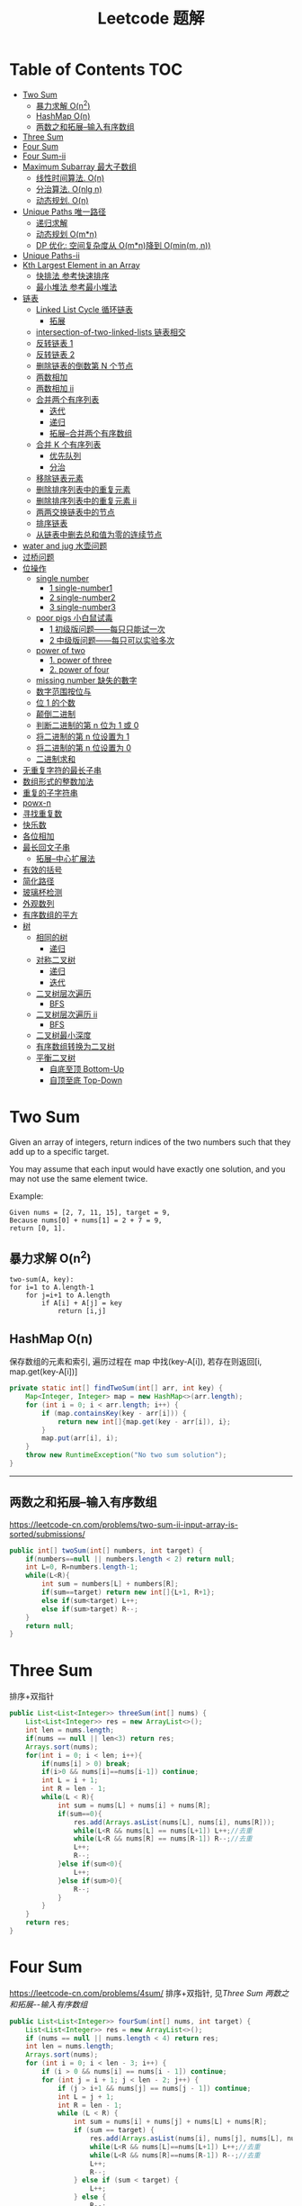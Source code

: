 # -*-mode:org;coding:utf-8-*-
# Created:  zhuji 02/11/2020
# Modified: zhuji 02/11/2020 17:45

#+OPTIONS: toc:nil num:t
#+BIND: org-html-link-home "https://zhujing0227.github.io/images/"
#+TITLE: Leetcode 题解

#+begin_export md
---
layout: post
title: Leetcode 题解
categories: Algorithm
tags: [algorithm, Leetcode]
comments: true
---
#+end_export

* Table of Contents                                                     :TOC:
- [[#two-sum][Two Sum]]
  - [[#暴力求解-on2][暴力求解 O(n^2)]]
  -  [[#hashmap-on][HashMap O(n)]]
  - [[#两数之和拓展--输入有序数组][两数之和拓展--输入有序数组]]
- [[#three-sum][Three Sum]]
- [[#four-sum][Four Sum]]
- [[#four-sum-ii][Four Sum-ii]]
- [[#maximum-subarray-最大子数组][Maximum Subarray 最大子数组]]
  - [[#线性时间算法-on][线性时间算法. O(n)]]
  - [[#分治算法-onlg-n][分治算法. O(nlg n)]]
  - [[#动态规划-on][动态规划. O(n)]]
- [[#unique-paths-唯一路径][Unique Paths 唯一路径]]
  - [[#递归求解][递归求解]]
  - [[#动态规划-omn][动态规划 O(m*n)]]
  - [[#dp-优化-空间复杂度从-omn降到-ominm-n][DP 优化: 空间复杂度从 O(m*n)降到 O(min(m, n))]]
- [[#unique-paths-ii][Unique Paths-ii]]
- [[#kth-largest-element-in-an-array][Kth Largest Element in an Array]]
  - [[#快排法---参考快速排序][快排法   参考快速排序]]
  - [[#最小堆法--参考最小堆法][最小堆法  参考最小堆法]]
- [[#链表][链表]]
  - [[#linked-list-cycle-循环链表][Linked List Cycle 循环链表]]
    - [[#拓展][拓展]]
  - [[#intersection-of-two-linked-lists-链表相交][intersection-of-two-linked-lists 链表相交]]
  - [[#反转链表-1][反转链表 1]]
  - [[#反转链表-2][反转链表 2]]
  - [[#删除链表的倒数第-n-个节点][删除链表的倒数第 N 个节点]]
  - [[#两数相加][两数相加]]
  - [[#两数相加-ii][两数相加 ii]]
  - [[#合并两个有序列表][合并两个有序列表]]
    - [[#迭代][迭代]]
    - [[#递归][递归]]
    - [[#拓展--合并两个有序数组][拓展--合并两个有序数组]]
  - [[#合并-k-个有序列表][合并 K 个有序列表]]
    - [[#优先队列][优先队列]]
    - [[#分治][分治]]
  - [[#移除链表元素][移除链表元素]]
  - [[#删除排序列表中的重复元素][删除排序列表中的重复元素]]
  - [[#删除排序列表中的重复元素-ii][删除排序列表中的重复元素 ii]]
  - [[#两两交换链表中的节点][两两交换链表中的节点]]
  - [[#排序链表][排序链表]]
  - [[#从链表中删去总和值为零的连续节点][从链表中删去总和值为零的连续节点]]
- [[#water-and-jug--水壶问题][water and jug  水壶问题]]
- [[#过桥问题][过桥问题]]
- [[#位操作][位操作]]
  - [[#single-number][single number]]
    - [[#1-single-number1][1 single-number1]]
    - [[#2-single-number2][2 single-number2]]
    - [[#3-single-number3][3 single-number3]]
  - [[#poor-pigs-小白鼠试毒][poor pigs 小白鼠试毒]]
    - [[#1-初级版问题每只只能试一次][1 初级版问题——每只只能试一次]]
    - [[#2-中级版问题每只可以实验多次][2 中级版问题——每只可以实验多次]]
  - [[#power-of-two][power of two]]
    - [[#1-power-of-three][1. power of three]]
    - [[#2-power-of-four][2. power of four]]
  - [[#missing-number-缺失的數字][missing number 缺失的數字]]
  - [[#数字范围按位与][数字范围按位与]]
  - [[#位-1-的个数][位 1 的个数]]
  - [[#颠倒二进制][颠倒二进制]]
  - [[#判断二进制的第-n-位为-1-或-0][判断二进制的第 n 位为 1 或 0]]
  - [[#将二进制的第-n-位设置为-1][将二进制的第 n 位设置为 1]]
  - [[#将二进制的第-n-位设置为-0][将二进制的第 n 位设置为 0]]
  - [[#二进制求和][二进制求和]]
- [[#无重复字符的最长子串][无重复字符的最长子串]]
- [[#数组形式的整数加法][数组形式的整数加法]]
- [[#重复的子字符串][重复的子字符串]]
- [[#powx-n][powx-n]]
- [[#寻找重复数][寻找重复数]]
- [[#快乐数][快乐数]]
- [[#各位相加][各位相加]]
- [[#最长回文子串][最长回文子串]]
  - [[#拓展--中心扩展法][拓展--中心扩展法]]
- [[#有效的括号][有效的括号]]
- [[#简化路径][简化路径]]
- [[#玻璃杯检测][玻璃杯检测]]
- [[#外观数列][外观数列]]
- [[#有序数组的平方][有序数组的平方]]
- [[#树][树]]
  - [[#相同的树][相同的树]]
    - [[#递归-1][递归]]
  - [[#对称二叉树][对称二叉树]]
    - [[#递归-2][递归]]
    - [[#迭代-1][迭代]]
  - [[#二叉树层次遍历][二叉树层次遍历]]
    - [[#bfs][BFS]]
  - [[#二叉树层次遍历-ii][二叉树层次遍历 ii]]
    - [[#bfs-1][BFS]]
  - [[#二叉树最小深度][二叉树最小深度]]
  - [[#有序数组转换为二叉树][有序数组转换为二叉树]]
  - [[#平衡二叉树][平衡二叉树]]
    - [[#自底至顶-bottom-up][自底至顶 Bottom-Up]]
    - [[#自顶至底-top-down][自顶至底 Top-Down]]

* Two Sum

Given an array of integers, return indices of the two numbers such that they add up to a specific target.

You may assume that each input would have exactly one solution, and you may not use the same element twice.

Example:
#+begin_example
Given nums = [2, 7, 11, 15], target = 9,
Because nums[0] + nums[1] = 2 + 7 = 9,
return [0, 1].
#+end_example

** 暴力求解 O(n^2)
#+begin_example
two-sum(A, key):
for i=1 to A.length-1
    for j=i+1 to A.length
        if A[i] + A[j] = key
            return [i,j]
#+end_example

**  HashMap O(n)
   保存数组的元素和索引, 遍历过程在 map 中找(key-A[i]), 若存在则返回[i, map.get(key-A[i])]
#+begin_src java
  private static int[] findTwoSum(int[] arr, int key) {
      Map<Integer, Integer> map = new HashMap<>(arr.length);
      for (int i = 0; i < arr.length; i++) {
          if (map.containsKey(key - arr[i])) {
              return new int[]{map.get(key - arr[i]), i};
          }
          map.put(arr[i], i);
      }
      throw new RuntimeException("No two sum solution");
  }
#+end_src
   ------------

** 两数之和拓展--输入有序数组
https://leetcode-cn.com/problems/two-sum-ii-input-array-is-sorted/submissions/
#+BEGIN_SRC java
  public int[] twoSum(int[] numbers, int target) {
      if(numbers==null || numbers.length < 2) return null;
      int L=0, R=numbers.length-1;
      while(L<R){
          int sum = numbers[L] + numbers[R];
          if(sum==target) return new int[]{L+1, R+1};
          else if(sum<target) L++;
          else if(sum>target) R--;
      }
      return null;
  }
#+END_SRC
* Three Sum 
排序+双指针
#+BEGIN_SRC java
  public List<List<Integer>> threeSum(int[] nums) {
      List<List<Integer>> res = new ArrayList<>();
      int len = nums.length;
      if(nums == null || len<3) return res;
      Arrays.sort(nums);
      for(int i = 0; i < len; i++){
          if(nums[i] > 0) break;
          if(i>0 && nums[i]==nums[i-1]) continue;
          int L = i + 1;
          int R = len - 1;
          while(L < R){
              int sum = nums[L] + nums[i] + nums[R];
              if(sum==0){
                  res.add(Arrays.asList(nums[L], nums[i], nums[R]));
                  while(L<R && nums[L] == nums[L+1]) L++;//去重
                  while(L<R && nums[R] == nums[R-1]) R--;//去重
                  L++;
                  R--;
              }else if(sum<0){
                  L++;
              }else if(sum>0){
                  R--;
              }
          }
      }
      return res;
  }
#+END_SRC

* Four Sum
https://leetcode-cn.com/problems/4sum/
排序+双指针, 见[[Three Sum]] [[两数之和拓展--输入有序数组]]
#+BEGIN_SRC java
  public List<List<Integer>> fourSum(int[] nums, int target) {
      List<List<Integer>> res = new ArrayList<>();
      if (nums == null || nums.length < 4) return res;
      int len = nums.length;
      Arrays.sort(nums);
      for (int i = 0; i < len - 3; i++) {
          if (i > 0 && nums[i] == nums[i - 1]) continue;
          for (int j = i + 1; j < len - 2; j++) {
              if (j > i+1 && nums[j] == nums[j - 1]) continue;
              int L = j + 1;
              int R = len - 1;
              while (L < R) {
                  int sum = nums[i] + nums[j] + nums[L] + nums[R];
                  if (sum == target) {
                      res.add(Arrays.asList(nums[i], nums[j], nums[L], nums[R]));
                      while(L<R && nums[L]==nums[L+1]) L++;//去重
                      while(L<R && nums[R]==nums[R-1]) R--;//去重
                      L++;
                      R--;
                  } else if (sum < target) {
                      L++;
                  } else {
                      R--;
                  }
              }
          }
      }
      return res;
  }
#+END_SRC

* Four Sum-ii
https://leetcode-cn.com/problems/4sum-ii/
https://leetcode-cn.com/problems/4sum-ii/solution/chao-ji-rong-yi-li-jie-de-fang-fa-si-shu-xiang-jia/
#+BEGIN_SRC java
  public int fourSumCount(int[] A, int[] B, int[] C, int[] D) {
      int res = 0;
      Map<Integer, Integer> map = new HashMap<>();
      for(int i=0; i<A.length; i++){
          for(int j=0; j<B.length; j++){
              int sumAB = A[i] + B[j];
              //记录出现sumAB的次数
              if(map.containsKey(sumAB)) map.put(sumAB, map.get(sumAB)+1);
              else map.put(sumAB, 1);
          }
      }
      for(int k=0; k<C.length; k++){
          for(int l=0; l<D.length; l++){
              int sumCD = -(C[k] + D[l]);
              if(map.containsKey(sumCD)) res += map.get(sumCD);
          }
      }
      return res;
  }
#+END_SRC

* Maximum Subarray 最大子数组

Find the contiguous subarray within an array (containing at least one number) which has the largest sum.

For example, given the array [-2, 1, -3, 4, -1, 2, 1, -5, 4], 

the contiguous subarray [4, -1, 2, 1] has the largest sum = 6.

** 线性时间算法. O(n)
   curSum 记录每次迭代 A[0..i]的最大子数组
   #+begin_src java
     private static int maxSubArray(int[] arr) {
         if (arr.length == 1) return arr[0];

         int max = arr[0], curSum = arr[0];
         for (int i = 1; i < arr.length; i++) {
             curSum = Math.max(curSum + arr[i], arr[i]);
             max = Math.max(max, curSum);
         }
         return max;
     }
   #+end_src

** 分治算法. O(nlg n)
   最大子数组必定在左半部分/有半部分或跨越中间的, 分别计算三部分的最大子数组, 三者最大值即为最终的最大子数组.
   #+begin_src java
     private static int maxSubArrayDivide(int[] arr, int left, int right) {
         if (left >= right) {
             return arr[left];
         }

         int mid = left + ((right - left) >> 1);
         //左半部分最大子数组
         int leftSum = maxSubArrayDivide(arr, left, mid);
         //右半部分最大子数组
         int rightSum = maxSubArrayDivide(arr, mid + 1, right);
         //跨越中点的最大子数组
         int crossSum = crossMiddle(arr, left, mid, right);

         return Math.max(leftSum, Math.max(rightSum, crossSum));
     }

     private static int crossMiddle(int[] arr, int left, int mid, int right) {
         int sum = 0, leftMax = Integer.MIN_VALUE, rightMax = Integer.MIN_VALUE;
         //从 mid 出发, 左边最大子数组
         for (int i = mid; i >= left; i--) {
             sum += arr[i];
             if (sum > leftMax) {
                 leftMax = sum;
             }
         }

         sum = 0;
         //从 mid+1 出发右边最大子数组
         for (int i = mid + 1; i <= right; i++) {
             sum += arr[i];
             if (sum > rightMax) {
                 rightMax = sum;
             }
         }
         return leftMax + rightMax;
     }
   #+end_src

** 动态规划. O(n)
   与线性时间一样, 只是保存了每一步的最大子数组
   #+begin_src java
     public static int maxSubArrayDP(int[] arr) {
         //dp[i] means the maximum subarray ending with A[i];
         int[] dp = new int[arr.length];
         dp[0] = arr[0];
         int max = dp[0];

         for(int i = 1; i < arr.length; i++){
             dp[i] = Math.max(arr[i], dp[i-1] + arr[i]);
             max = Math.max(max, dp[i]);
         }
         return max;
     }
   #+end_src

------------
* Unique Paths 唯一路径

A robot is located at the top-left corner of a m x n grid (marked 'Start' in the diagram below).

The robot can only move either down or right at any point in time. The robot is trying to reach the bottom-right corner of the grid (marked 'Finish' in the diagram below).

How many possible unique paths are there?

** 递归求解
   当前位置的结果 = 从当前位置向下走一步的结果 + 与从当前位置向右走一步的结果
   #+begin_src java
     private static int uniquePathsRecursive(int m, int n) {
         if (m == 0 || n == 0) {
             return 0;
         }
         if (m == 1 || n == 1) {
             return 1;
         }
         return uniquePathsRecursive(m, n - 1) + uniquePathsRecursive(m - 1, n);
     }
   #+end_src

** 动态规划 O(m*n)
   递归存在大量重复的计算, 动态规划中使用数组保存了之前的计算结果.
   #+begin_src java
     private static int uniquePaths(int m, int n) {
         int[][] tab = new int[m][n];

         for (int i = 0; i < m; i++) {
             for (int j = 0; j < n; j++) {
                 if (i == 0 || j == 0) {
                     tab[i][j] = 1;
                 } else {
                     tab[i][j] = tab[i - 1][j] + tab[i][j - 1];
                 }
             }
         }
         return tab[m - 1][n - 1];
     }
   #+end_src

** DP 优化: 空间复杂度从 O(m*n)降到 O(min(m, n))
   #+begin_src java
     private static int uniquePaths(int m, int n){
         //assume m >= n
         if(m < n){
             int t = m;
             m = n;
             n = t;
         }
         int[] tab = new int[n];
         tab[0] = 1;

         for(int i = 0; i < m; i++){
             for(int j = 1; j < n; j++){
                 tab[j] += tab[j - 1];
             }
         }
         return tab[n - 1];
     }
   #+end_src

------------
* Unique Paths-ii
https://leetcode-cn.com/problems/unique-paths-ii/
#+BEGIN_SRC java
  public int uniquePathsWithObstacles(int[][] obstacleGrid) {
      if (obstacleGrid == null || obstacleGrid[0].length == 0) return 0;
      int rol = obstacleGrid.length;
      int col = obstacleGrid[0].length;
      for (int i = 0; i < rol; i++) {
          for (int j = 0; j < col; j++) {
              // 判断是否有障碍物，若有，当前点对结果贡献为0，直接置0即可
              if (obstacleGrid[i][j] == 1) {
                  obstacleGrid[i][j] = 0;
                  continue;
              }
              if (i == 0 && j == 0) {
                  obstacleGrid[i][j] = 1;
              } else if (i == 0) {
                  obstacleGrid[i][j] = obstacleGrid[i][j - 1];// 第一行格点值等于左边格点值
              } else if (j == 0) {
                  obstacleGrid[i][j] = obstacleGrid[i - 1][j];// 第一列格点值等于上边格点值
              } else {
                  obstacleGrid[i][j] = obstacleGrid[i - 1][j] + obstacleGrid[i][j - 1];
              }
          }
      }
      return obstacleGrid[rol - 1][col - 1];
  }
#+END_SRC 

* Kth Largest Element in an Array

Find the kth largest element in an unsorted array. Note that it is the kth largest element in the sorted order, not the kth distinct element.

For example, 

Given [3, 2, 1, 5, 6, 4] and k = 2, return 5.

** 快排法   参考[[./排序之快排][快速排序]]
   #+begin_src java
     public int findKthLargest(int[] arr, int p, int r, int k) {
         int q = partition(arr, p, r);
         int len = q - p + 1;
         if (len == k) {
             return arr[q];
         } else if (len < k) {
             return findKthLargest(arr, q + 1, r, k - len);
         } else {
             return findKthLargest(arr, p, q - 1, k);
         }
     }

     public static int partition(int[] arr, int p, int r) {
         int x = arr[r], i = p - 1;
         for (int j = p; j < r; j++) {
             if (arr[j] >= x) {
                 //swap arr[++i] and arr[j]
                 swap(arr, ++i, j);
             }
         }
         //swap arr[i+1] and arr[r]
         swap(arr, ++i, r);
         return i;
     }
     public static void swap(int[] arr, int i, int j) {
         int tmp = arr[i];
         arr[i] = arr[j];
         arr[j] = tmp;
     }
#+end_src

** 最小堆法  参考[[./排序之堆排序][最小堆法]]
   用原数组 A[0, k-1]构建 k 个元素的最小堆, 遍历 A[k, A.length-1], if(A[0] < A[i]), then swap A[0] with A[i], 维护最小堆的性质, 遍历结束后 A[0]即为 Kth Largest Element in an Array.
   #+begin_src java
     public static int findKthMaxWithMinHeap(int[] arr, int k) {
         MinHeapSort minHeapSort = new MinHeapSort(arr, k);  //用数组前 k 个数构建一个最小堆
         for (int i = k; i < arr.length; i++) {
             if (arr[0] < arr[i]) {
                 swap(arr, 0, i);
                 minHeapSort.minHeapify(0);
             }
         }
         return arr[0];
         //return Arrays.stream(arr).limit(k).toArray(); //返回前 k 个最大的数
     }
   #+end_src

   与之类似求 Kth Smallest Element in an Array 可以用[[./排序之堆排序][最大堆]]求解

------------
* 链表
** Linked List Cycle 循环链表

 Given a linked list, determine if it has a cycle in it.

 利用快慢两个指针, 如果链表存在环, 那么必然存在某个点快慢两个指针重合.
 #+begin_src java
   public boolean hasCycle(ListNode head) {
       if (head == null || head.next == null) {
           return false;
       }

       ListNode slow = head, fast = head;
       while(fast != null && fast.next != null){
           slow = slow.next;
           fast = fast.next.next;
           if(slow == fast)    return true;
       }
       return false;
   }
   class ListNode {
       int val;
       ListNode next;
       ListNode(int x) {
           val = x;
           next = null;
       }
   }
 #+end_src

*** 拓展

 Given a linked list, return the node where the cycle begins. If there is no cycle, return null.

 在判断了存在环的情况下, 设 head 节点到环起点距离为 A, 起点到 slow 节点距离为 B, 环长为 C.

 slow 指针移动距离为 A+B, fast 指针移动距离为 A+B+C, 2(A+B) = A+B+C => C = A+B, slow 指针继续移动到起点的距离为 C-B = A, 即 head 与 slow 同步移动, 当 head==slow 时, 即为环的起点.
 #+begin_example
 2(F + a) = F + N(a + b) + a
 2F + 2a = F + 2a + b + (N - 1)(a + b)
 F = b + (N - 1)(a + b)
 #+end_example
 #+begin_src java
 public ListNode detectCycle(ListNode head) {
     if (head == null || head.next == null) {
         return null;
     }
     ListNode slow = head, fast = head;
     while (fast != null && fast.next != null){
         slow = slow.next;
         fast = fast.next.next;
         if (slow == fast){
             ListNode s = head;
             while (s != slow){
                 s = s.next;
                 slow = slow.next;
             }
             return s;
         }
     }
     return null;
 }
 #+end_src

 ------------
** intersection-of-two-linked-lists 链表相交
   https://leetcode-cn.com/problems/intersection-of-two-linked-lists/solution/intersection-of-two-linked-lists-shuang-zhi-zhen-l/
   #+begin_src scala
     /**
       ,* Definition for singly-linked list.
       ,* public class ListNode {
       ,*     int val;
       ,*     ListNode next;
       ,*     ListNode(int x) {
       ,*         val = x;
       ,*         next = null;
       ,*     }
       ,* }
       ,*/
     public class Solution {
       public ListNode getIntersectionNode(ListNode headA, ListNode headB) {
         /**
           定义两个指针, 第一轮让两个到达末尾的节点指向另一个链表的头部, 最后如果相遇则为交点(在第一轮移动中恰好抹除了长度差)
           两个指针等于移动了相同的距离, 有交点就返回, 无交点就是各走了两条指针的长度
           ,**/
         if(headA == null || headB == null) return null;
         ListNode p1 = headA, p2 = headB;
         // 在这里第一轮体现在 pA 和 pB 第一次到达尾部会移向另一链表的表头, 而第二轮体现在如果 pA 或 pB 相交就返回交点, 不相交最后就是 null==null
         while (p1 != p2) {
           p1 = p1 == null ? headB : p1.next;
           p2 = p2 == null ? headA : p2.next;
         }
         return p1;
       }
     }
   #+end_src

** 反转链表 1
   https://leetcode-cn.com/problems/reverse-linked-list/
   #+BEGIN_SRC java
     class LinkedCycle {

         public static ListNode reverse(ListNode head) {
             if (head == null || head.next == null) {
                 return head;
             }
             ListNode pre = head, cur = head.next, next;

             while (cur != null) {
                 next = cur.next;
                 cur.next = pre;

                 pre = cur;
                 cur = next;
             }

             head.next = null;
             return pre;
         }

         private static ListNode reverseRecursive(ListNode head){
             if (head == null || head.next == null) {
                 return head;
             }
             ListNode next = head.next;
             head.next = null;
             ListNode r = reverseRecursive(next);
             next.next = head;
             return r;
         }

         @ToString
         @AllArgsConstructor(staticName = "of")
         static class ListNode {
             int val;
             ListNode next;

             ListNode(int x) {
                 val = x;
                 next = null;
             }
         }
     }

   #+END_SRC
** 反转链表 2
   https://leetcode-cn.com/problems/reverse-linked-list-ii/
   - 定位到要反转部分的头节点 2，head = 2；前驱结点 1，pre = 1；
   - 当前节点的下一个节点 3 调整为前驱节点的下一个节点 1->3->2->4->5,
   - 当前结点仍为 2， 前驱结点依然是 1，重复上一步操作。。。
   - 1->4->3->2->5.
     #+BEGIN_SRC java
       public ListNode reverseBetween(ListNode head, int m, int n) {
           if(head==null || head.next == null){
               return head;
           }
           ListNode tmp = new ListNode(0);
           tmp.next = head;
           ListNode pre = tmp;
           for(int i = 1; i<= m-1; i++){
               pre = pre.next;//定位到要反转部分头节点的前驱节点
           }

           head = pre.next;//要反转部分的头节点
           for(int i = m; i<n; i++){
               ListNode ne = head.next;
               //三次指针交换
               head.next = ne.next;
               ne.next = pre.next;
               pre.next = ne;
           }

           return tmp.next;
       }
     #+END_SRC
** 删除链表的倒数第 N 个节点
   https://leetcode-cn.com/problems/remove-nth-node-from-end-of-list/
   https://leetcode-cn.com/problems/remove-nth-node-from-end-of-list/solution/dong-hua-tu-jie-leetcode-di-19-hao-wen-ti-shan-chu/
   #+BEGIN_SRC java
     public ListNode removeNthFromEnd(ListNode head, int n) {
         ListNode dummy = new ListNode(0);
         dummy.next = head;
         ListNode p = dummy, q = dummy;
         int i = 0;
         while(p.next!=null){
             p = p.next;
             if(i++>=n){
                 q = q.next;
             }
         }
         //移除下一节点
         q.next = q.next.next;
         return dummy.next;
     }
   #+END_SRC
** 两数相加
    https://leetcode-cn.com/problems/add-two-numbers/
You are given two non-empty linked lists representing two non-negative integers. The digits are stored in reverse order and each of their nodes contain a single digit. Add the two numbers and return it as a linked list.

You may assume the two numbers do not contain any leading zero, except the number 0 itself.

Example
#+begin_quote
Input: (2 -> 4 -> 3) + (5 -> 6 -> 4)
Output: 7 -> 0 -> 8
Explanation: 342 + 465 = 807.
#+end_quote

两个链表依次从低位开始相加, 新的链表节点只保存与 10 的余数(Sum%10), Sum/10 累加到高位, 一个链表到末尾节点后以 0 占位, 直至两链表都到末尾节点.
   #+begin_src java
     private static ListNode addTwoNumbers(ListNode l1, ListNode l2) {
         ListNode listNode = new ListNode(0), curr = listNode;
         int carry = 0;
         while (l1 != null || l2 != null || carry != 0) {
             int sum = (l1 != null ? l1.val : 0) + (l2 != null ? l2.val : 0) + carry;
             curr.next = new ListNode(sum % 10);
             curr = curr.next;
             carry = sum / 10;

             if (l1 != null) l1 = l1.next;
             if (l2 != null) l2 = l2.next;
         }
         return listNode.next;
     }
   #+end_src
** 两数相加 ii
   三栈辅助
   https://leetcode-cn.com/problems/add-two-numbers-ii/
   #+BEGIN_SRC java
     public ListNode addTwoNumbers(ListNode l1, ListNode l2) {
         if (l1 == null) return l2;
         if (l2 == null) return l1;
         Stack<Integer> s1 = new Stack<>(), s2 = new Stack<>(), s3 = new Stack<>();
         while (l1 != null) {
             s1.push(l1.val);
             l1 = l1.next;
         }
         while (l2 != null) {
             s2.push(l2.val);
             l2 = l2.next;
         }

         int carry = 0;
         while (!s1.isEmpty() && !s2.isEmpty()) {
             int sum = carry + s1.pop() + s2.pop();
             carry = sum / 10;
             s3.push(sum % 10);
         }
         while (!s1.isEmpty()) {
             int sum = carry + s1.pop();
             carry = sum / 10;
             s3.push(sum % 10);
         }
         while (!s2.isEmpty()) {
             int sum = carry + s2.pop();
             carry = sum / 10;
             s3.push(sum % 10);
         }
         if (carry>0) s3.push(carry);

         ListNode dummy = new ListNode(0);
         ListNode head = dummy;
         while (!s3.isEmpty()) {
             head.next = new ListNode(s3.pop());
             head = head.next;
         }
         return dummy.next;
     }
   #+END_SRC

** 合并两个有序列表
   https://leetcode-cn.com/problems/merge-two-sorted-lists
*** 迭代
   #+BEGIN_SRC java
     public ListNode mergeTwoLists(ListNode l1, ListNode l2) {
         ListNode dummy = new ListNode(0);
         ListNode curr = dummy;
         while(l1!=null && l2!=null){
             if(l1.val<l2.val){
                 curr.next = l1;
                 l1 = l1.next;
             }else{
                 curr.next = l2;
                 l2 = l2.next;
             }
             curr = curr.next;
         }
         curr.next = l1==null? l2 : l1;
         return dummy.next;
     }
   #+END_SRC 
*** 递归
    #+BEGIN_SRC java
      public ListNode mergeTwoLists(ListNode l1, ListNode l2) {
          if(l1==null) return l2;
          if(l2==null) return l1;
          if(l1.val<l2.val){
              l1.next = mergeTwoLists(l1.next, l2);
              return l1;
          }else{
              l2.next = mergeTwoLists(l2.next, l1);
              return l2;
          }
      }
    #+END_SRC
*** 拓展--合并两个有序数组
https://leetcode-cn.com/problems/merge-sorted-array/
#+BEGIN_SRC java
  public void merge(int[] nums1, int m, int[] nums2, int n) {
      int index1 = m-1, index2 = n-1, index = m+n-1;
      while(index1>=0 && index2>=0){
          if(nums1[index1]>nums2[index2]){
              nums1[index] = nums1[index1];
              index1--;
              index--;
          }else{
              nums1[index] = nums2[index2];
              index2--;
              index--;
          }
      }
      System.arraycopy(nums2, 0, nums1, 0, index2+1);
  }
#+END_SRC

** 合并 K 个有序列表
   https://leetcode-cn.com/problems/merge-k-sorted-lists/
*** 优先队列
    #+BEGIN_SRC java
      public ListNode mergeKLists(ListNode[] lists) {
          if (lists.length==0){
              return null;
          }
          ListNode dummy = new ListNode(-1);
          ListNode curr = dummy;
          final PriorityQueue<ListNode> queue = new PriorityQueue<>(lists.length, Comparator.comparingInt(l -> l.val));
          for (ListNode node : lists) {
              if (node != null) {
                  queue.add(node);
              }
          }
          while (!queue.isEmpty()){
              final ListNode pool = queue.poll();
              curr.next = new ListNode(pool.val);
              if (pool.next!=null){
                  queue.add(pool.next);
              }
              curr = curr.next;
          }
          return dummy.next;
      }
    #+END_SRC
*** 分治
    #+BEGIN_SRC java
      public ListNode mergeKLists(ListNode[] lists) {
          if (lists.length == 0) return null;
          if (lists.length == 1) return lists[0];
          if (lists.length == 2) return mergeTwoLists(lists[0], lists[1]);

          int mid = lists.length / 2;
          ListNode[] l1 = new ListNode[mid];
          System.arraycopy(lists, 0, l1, 0, mid);
          ListNode[] l2 = new ListNode[lists.length - mid];
          System.arraycopy(lists, mid, l2, 0, lists.length - mid);

          return mergeTwoLists(mergeKLists(l1), mergeKLists(l2));
      }

      public ListNode mergeTwoLists(ListNode l1, ListNode l2) {
          if (l1 == null) return l2;
          if (l2 == null) return l1;
          if (l1.val < l2.val) {
              l1.next = mergeTwoLists(l1.next, l2);
              return l1;
          } else {
              l2.next = mergeTwoLists(l2.next, l1);
              return l2;
          }
      }
    #+END_SRC
** 移除链表元素
   https://leetcode-cn.com/problems/remove-linked-list-elements/
   #+BEGIN_SRC java
     public ListNode removeElements(ListNode head, int val) {
         ListNode dummy = new ListNode(0);
         dummy.next = head;
         ListNode pre = dummy, curr = dummy.next;
         while(curr!=null){
             if(curr.val==val){
                 //移除节点
                 pre.next = curr.next;
             }else{
                 pre = pre.next;
             }
             curr = curr.next;
         }
         return dummy.next;
     }
   #+END_SRC
** 删除排序列表中的重复元素
   https://leetcode-cn.com/problems/remove-duplicates-from-sorted-list/submissions/
   #+BEGIN_SRC java
     public ListNode deleteDuplicates(ListNode head) {
         if(head==null || head.next==null) return head;
         ListNode dummy = new ListNode(0);
         dummy.next = head;
         ListNode pre = head, curr = head.next;
         while(curr != null){
             if(pre.val == curr.val){
                 //移除curr节点
                 pre.next = curr.next;
             }else{
                 pre = pre.next;
             }
             curr = curr.next;
         }
         return dummy.next;
     }
   #+END_SRC
** 删除排序列表中的重复元素 ii
   https://leetcode-cn.com/problems/remove-duplicates-from-sorted-list-ii/
   https://leetcode-cn.com/problems/remove-duplicates-from-sorted-list-ii/solution/zhi-xing-yong-shi-1-ms-zai-suo-you-java-ti-jia-105/
   #+BEGIN_SRC java
     public ListNode deleteDuplicates(ListNode head) {
         if (head == null || head.next == null) return head;
         ListNode dummy = new ListNode(0);
         dummy.next = head;
         ListNode curr = dummy;
         while (curr.next != null) {
             int val = curr.next.val;
             if (curr.next.next != null && curr.next.next.val == val) {
                 ListNode tmp = curr.next.next;
                 while (tmp != null && tmp.val == val) {
                     tmp = tmp.next;//找到要删除的终点
                 }
                 curr.next = tmp;//移除所有重复节点
             } else {
                 curr = curr.next;
             }
         }
         return dummy.next;
     }
   #+END_SRC
** 两两交换链表中的节点
   https://leetcode-cn.com/problems/swap-nodes-in-pairs/
   #+BEGIN_SRC java
     public ListNode swapPairs(ListNode head) {
         if (head==null || head.next==null) return head;
         ListNode dummy = new ListNode(0);
         dummy.next = head;
         ListNode pre = dummy, curr = head, ne;
         while (curr!=null && curr.next!=null){
             //交换相邻两节点
             ne=curr.next;
             pre.next = ne;
             curr.next = ne.next;
             ne.next = curr;
             //下一轮
             pre = curr;
             curr = curr.next;
         }
         return dummy.next;
     }
   #+END_SRC
** 排序链表
   https://leetcode-cn.com/problems/sort-list/
   #+BEGIN_SRC java
     public ListNode sortList(ListNode head) {
         if(head==null || head.next==null) return head;
         ListNode middle = middle(head);
         ListNode right = middle.next;
         middle.next = null;

         return merge(sortList(head), sortList(right));
     }

     public static ListNode middle(ListNode head){
         if(head==null || head.next==null) return head;
         ListNode slow = head, fast = head;
         while(fast.next!=null && fast.next.next!=null){
             slow = slow.next;
             fast = fast.next.next;
         }
         return slow;
     }

     public static ListNode merge(ListNode l1, ListNode l2){
         if(l1==null) return l2;
         if(l2==null) return l1;
         if(l1.val<l2.val){
             l1.next = merge(l1.next, l2);
             return l1;
         }else{
             l2.next = merge(l1, l2.next);
             return l2;
         }
     }
   #+END_SRC
** 从链表中删去总和值为零的连续节点
HashMap 两轮遍历
https://leetcode-cn.com/problems/remove-zero-sum-consecutive-nodes-from-linked-list/solution/java-hashmap-liang-ci-bian-li-ji-ke-by-shane-34/
   #+BEGIN_SRC java
     public ListNode removeZeroSumSublists(ListNode head) {
         ListNode dummy = new ListNode(0);
         dummy.next = head;

         Map<Integer, ListNode> map = new HashMap<>();

         // 首次遍历建立 节点处链表和<->节点 哈希表
         // 若同一和出现多次会覆盖，即记录该sum出现的最后一次节点
         int sum = 0;
         for (ListNode d = dummy; d != null; d = d.next) {
             sum += d.val;
             map.put(sum, d);
         }

         // 第二遍遍历 若当前节点处sum在下一处出现了则表明两结点之间所有节点和为0 直接删除区间所有节点
         sum = 0;
         for (ListNode d = dummy; d != null; d = d.next) {
             sum += d.val;
             d.next = map.get(sum).next;
         }

         return dummy.next;
     }
   #+END_SRC
* water and jug  水壶问题
https://leetcode-cn.com/problems/water-and-jug-problem/
#+begin_src java
  /*
   ,* 这道问题其实可以转换为有一个很大的容器，我们有两个杯子，容量分别为 x 和 y，
   ,* 问我们通过用两个杯子往里倒水，和往出舀水，问能不能使容器中的水刚好为 z 升。
   ,* 那么我们可以用一个公式来表达：
   ,* z = m * x + n * y
   ,* 其中 m，n 为舀水和倒水的次数，正数表示往里舀水，负数表示往外倒水，
   ,* 那么题目中的例子可以写成: 4 = (-2) * 3 + 2 * 5，即 3 升的水罐往外倒了两次水，
   ,* 5 升水罐往里舀了两次水。那么问题就变成了对于任意给定的 x,y,z，存不存在 m 和 n 使得上面的等式成立。
   ,* 根据裴蜀定理，ax + by = d 的解为 d = gcd(x, y)，那么我们只要只要 z % d == 0，上面的等式就有解，
   ,* 所以问题就迎刃而解了，我们只要看 z 是不是 x 和 y 的最大公约数的倍数就行了，
   ,* 别忘了还有个限制条件 x + y >= z，因为 x 和 y 不可能称出比它们之和还多的水
   ,* */
  class Solution {
      public boolean canMeasureWater(int x, int y, int z) {
          return z==0 ||
              (z<=x+y && z%gcd(x,y)==0);
      }
   
      /**
      ,*  最大公约数：欧几里得算法
      ,* gcd(a,b) = gcd(b,a mod b)
      ,**/
      static int gcd(int x, int y){
          return y==0 ? x : gcd(y,x%y);
      }
   
      /**
      ,*最小公倍数：lcm(x,y)=x*y/gcd(x,y)
      ,*/*
      static int lcm(int x, int y){
          return x*y/gcd(x,y);
      }
  }
#+end_src

* 过桥问题
https://blog.csdn.net/xiji333/article/details/88072469
n 个人要晚上过桥，在任何时候最多两个人一组过桥，每组要有一只手电筒。在这 n 个人中只有一个手电筒能用，因此要安排以某种往返的方式来返还手电筒，使更多的人可以过桥。
#+begin_src scala
  object Bridge {

    def main(args: Array[String]): Unit = {
      val bridges = StdIn.readLine("输入过桥的人名及各自的时间")
        .split(" ")
        .map(l => {
          val split = l.split(",")
          split(0) -> split(1).toInt
        }).sortBy(_._2).toList
      calBridge(bridges, 0)
    }

    def calBridge(people: List[(String, Int)], time: Int): Unit = {
      people.size match {
        case 1 | 2 => {
          //A B 一块过桥 耗时 B
          println(s"${people.head._1} ${people.last._1} 过桥时间:${people.last._2}")
          println(s"总耗时: ${time + people.last._2}")
        }
        case 3 => {
          //A 送两次 耗时 B+A+C
          print(
            s"""|${people(1)._1} ${people.head._1} 过桥时间:${people(1)._2}
                |${people.head._1} 返回时间:${people.head._2}
                |${people(2)._1} ${people.head._1} 过桥时间:${people(2)._2}
                |总耗时: ${time + people.map(_._2).sum}
                |""".stripMargin)
        }
        case _ => {
          //A B C D
          //1. 最快的两个分别送两个最慢的过桥 B+A+D+B=A+2B+D
          //2. 最快者送最慢的两个过桥 C+A+D+A=2A+C+D
          val time1 = people.head._2 + 2 * people(1)._2 + people(3)._2
          val time2 = 2 * people.head._2 + people(2)._2 + people(3)._2
          if (time1 < time2) {
            print(
              s"""|${people(1)._1} ${people.head._1} 过桥时间:${people(1)._2}
                  |${people.head._1} 返回时间:${people.head._2}
                  |${people(2)._1} ${people(3)._1} 过桥时间:${people(3)._2}
                  |${people(1)._1} 返回时间:${people(1)._2}
                  |""".stripMargin)
            calBridge(people.take(people.size - 2), time + time1)
          } else {
            print(
              s"""|${people(2)._1} ${people.head._1} 过桥时间:${people(2)._2}
                 |${people.head._1} 返回时间:${people.head._2}
                  |${people(3)._1} ${people.head._1} 过桥时间:${people(3)._2}
                  |${people.head._1} 返回时间:${people.head._2}
                  |""".stripMargin)
            calBridge(people.take(people.size - 2), time + time2)
          }
        }
      }
    }
  }
#+end_src

* 位操作
  [[https://mp.weixin.qq.com/s/99HVijYmbk1BrGVi1BqrCg][位操作奇技淫巧之原理加实践]]
  #+begin_example
  0xaaaaaaaa = 10101010101010101010101010101010 (偶数位为 1，奇数位为 0）
  0x55555555 = 1010101010101010101010101010101 (偶数位为 0，奇数位为 1）
  0x33333333 = 110011001100110011001100110011 (1 和 0 每隔两位交替出现)
  0xcccccccc = 11001100110011001100110011001100 (0 和 1 每隔两位交替出现)
  0x0f0f0f0f = 00001111000011110000111100001111 (1 和 0 每隔四位交替出现)
  0xf0f0f0f0 = 11110000111100001111000011110000 (0 和 1 每隔四位交替出现)
  0xffffffff = 11111111111111111111111111111111
  #+end_example
** single number
*** 1 single-number1
 https://leetcode.com/problems/single-number/
 #+begin_src scala
   /**
     ,* arr 中有一个数只出现一次, 其他数都是出现两次, 找出只出现一次的数.
     ,* [1,1,2,2,3] => 3
     ,*/
   def singleNumber(nums: Array[Int]): Int = {
     nums.reduce(_^_)
   }
 #+end_src

*** 2 single-number2
 https://leetcode-cn.com/problems/single-number-ii/
 #+begin_src scala
 /**
   * https://leetcode-cn.com/problems/single-number-ii, 老鼠试毒
   * arr 中只有一个数出现一次, 其他数都出现 k 次, 找出只出现一次的数
   * 假设输入中没有 single number，那么输入中的每个数字都重复出现了数字，也就是说，对这 32 位中的每一位 i 而言，所有的输入加起来之后，第 i 位一定是 3 的倍数。
   * 现在增加了 single number，那么对这 32 位中的每一位做相同的处理，也就是说，逐位把所有的输入加起来，并且看看第 i 位的和除以 3 的余数，这个余数就是 single numer 在第 i 位的取值。这样就得到了 single number 在第 i 位的取值。这等价于一个模拟的二进制，接着只需要把这个模拟的二进制转化为十进制输出即可
   */
 def uniqueNumberK(arr: Array[Int], k: Int): Int = {
   var ans = 0
   val len = arr.length
   val temp = Array.ofDim[Int](32)
   for (i <- 0 until 32) {
     for (j <- 0 until len) {
       temp(i) += ((arr(j) >> i) & 1)
     }
     temp(i) = temp(i) % k
     ans |= (temp(i) << i)
   }
   ans
 }
 #+end_src

*** 3 single-number3
 https://leetcode-cn.com/problems/single-number-iii/solution/zhi-chu-xian-yi-ci-de-shu-zi-iii-by-leetcode/
 #+begin_src scala
 /**
   * arr 中有两个个数只出现一次, 其他数都是出现两次, 找出只出现一次的两个数.
   * 数组中所有数异或后的值就是出现一次的两个数异或的结果, 找到其第一次出现 1 的位数, 根据该位是否为 1 将数据分成两组,
   * 分别对两组数求异或值, 就能得到只出现一次的两个数
   * [1,1,2,2,3,4] => 3,4
   */
 def uniqueNumberV2(arr: Array[Int]): Array[Int] = {
   val xor = arr.reduce((a, b) => a ^ b)
   val mask = xor & (-xor)//保留位中最右边的 1
   var a = 0
   var b = 0
   for (i <- arr) {
     if ((i & mask) == 0) {
       a ^= i
     } else {
       b ^= i
     }
   }
   Array(a, b)
 }
 #+end_src

 ------------
** poor pigs 小白鼠试毒
 https://blog.csdn.net/haolexiao/article/details/72843286

 通用方法是讲试剂中哪瓶是毒品的信息总数表示出来为 N，然后再找出小白鼠所能表示的状态数目为 M，则需要的小白鼠个数为：K=logMN
 而具体实验的操作方法为：
 #+begin_quote
 1. 将每种状态按照 M 进制进行编码，编码长度为 K
 2. 每个小白鼠分别去拿自身的 M 中状态去实验 N 的 M 进制编码的某一位
 3. 所以 K 个小白鼠，等同于是 K 长度 M 进制的对应的每一位
 4. 这样试验完后，就确定了每一位上面的数字，找到对应的那种状态就好。
 #+end_quote

*** 1 初级版问题——每只只能试一次
    #+begin_example
    /**
    * 1000 瓶水里有一瓶水有毒, 给 10 只小白鼠让找出有毒的是哪瓶
    * 1000 瓶水编号 1-1000, 10 只小白鼠按照二进制编号, 0 没喝水, 1 喝水了
    * 1 号瓶, 一号小白鼠喝 =>          0000000001
    * 3 号瓶, 一号和二号小白鼠都喝 =>   0000000011
    * .....
    * 最后看哪些小白鼠死了, 将 1 填充到对应的编号
    * 5,6 号死了 => 0000110000 => 48 号瓶有毒
    * 4,6,7,8 号四了 => 0011101000 => 232 号有毒
    */
    ceil(log(1000)/log(2)) = 10
    #+end_example

*** 2 中级版问题——每只可以实验多次
 https://leetcode-cn.com/problems/poor-pigs
 #+begin_src java
   public int poorPigs(int buckets, int minutesToDie, int minutesToTest) {
       int scale = minutesToTest/minutesToDie + 1;//一只猪能代表的状态
       return (int) Math.ceil(Math.log(buckets)/Math.log(scale*1.0));
   }
 #+end_src

 ------------
** power of two
 https://leetcode-cn.com/problems/power-of-two/
 #+begin_src scala
   /**
     ,* 231 https://leetcode-cn.com/problems/power-of-two/
     ,* 判断一个整数是否为 2 的幂次方
     ,* 4 => true, 5 => false
     ,* 4&3=>0, 8&7=>0
     ,*/
   def powerOfTwo(num: Int): Boolean = {
     num > 0 && (num & (num - 1)) == 0
   }
 #+end_src

*** 1. power of three
 https://leetcode-cn.com/problems/power-of-two/
 #+begin_src scala
   /**
     ,* 转成三进制后, 只有一位是 1
     ,* 1 =>  0001
     ,* 3 =>  0010
     ,* 9 =>  0100
     ,* 27=>  1000
     ,* 326 https://leetcode-cn.com/problems/power-of-three/
     ,*
     ,*/
   def isPowerOfThree(n: Int): Boolean = {
     Integer.toString(n, 3).matches("10*")
   }
 #+end_src

*** 2. power of four
 https://leetcode-cn.com/problems/power-of-four/
 #+begin_src scala
   /**
     ,* 342 https://leetcode-cn.com/problems/power-of-four/
     ,* 判断一个整数是否为 4 的幂次方
     ,* 4 的幂次方转为二进制后, 1 出现在奇数位上, 4=>3; 16=>5; 64=>7
     ,* 00000000000000000000000000000100  => 4
     ,* 00000000000000000000000000010000  => 16
     ,* 00000000000000000000000001000000  => 64
     ,* 如果是 4 的幂次方, 与 1010101010101010101010101010101 按位与后必然与自身相等
     ,*/
   def powerOfFour(num: Int): Boolean = {
     //1010101010101010101010101010101
     num > 0 && (num & (num - 1)) == 0 && (num & 0x55555555) == num
   }
 #+end_src

 ------------
** missing number 缺失的數字
   https://leetcode-cn.com/problems/missing-number/
   #+BEGIN_SRC scala
       /**
         ,* 268
         ,* 给定一个包含 0, 1, 2, ..., n 中 n 个数的序列，找出 0 .. n 中没有出现在序列中的那个数
         ,* 0,1,3 => 2
         ,* 0,1,3 ^ 1,2,3 => 2
         ,**/
       def missingNumber(array: Array[Int]): Int = {
         var ans = 0
         for ((i, index) <- array.zipWithIndex) {
           ans ^= i
           ans ^= index + 1
         }
         ans
       }
   #+END_SRC
** 数字范围按位与
   https://leetcode-cn.com/problems/bitwise-and-of-numbers-range/
   #+BEGIN_SRC scala
     def rangeBitwiseAnd(m: Int, n: Int): Int = {
         var mask = 0xffffffff//11111111111111111111111111111111
         while ((mask & m) != (mask & n)) {
             mask = mask << 1
         }
         mask & m
     }
   #+END_SRC
   #+BEGIN_SRC scala
     def rangeBitwiseAnd(m: Int, n: Int): Int = {
         // n&(n-1)会把最后一个 1 后面所有位都置为 0,有点类似找 m 和 n 二进制的公共前缀
         var offset = 0//记录右移次数
         var mm = m
         var nn = n
         while(mm != nn){
             mm >>= 1
             nn >>= 1
             offset += 1
         }
         mm << offset
     }
   #+END_SRC
   #+BEGIN_SRC java
     public int rangeBitwiseAnd(int m, int n) {
         while(n > m){//直到 m 大于等于 n
             n &= (n-1);
         }
         return n;
     }
   #+END_SRC

** 位 1 的个数
   https://leetcode-cn.com/problems/number-of-1-bits/
   #+BEGIN_SRC java
     public int hammingWeight(int n) {
         int res = 0;
         while(n!=0){
             if((n&1)==1) res+=1;
             n = n >>> 1;//注意用无符号右移
         }
         return res;
     }
   #+END_SRC
   #+BEGIN_SRC java
     public int hammingWeight(int n) {
         int res = 0;
         while(n!=0){
             res+=1;
             n = n & (n - 1);
         }
         return res;
     }
   #+END_SRC

** 颠倒二进制
   https://leetcode-cn.com/problems/reverse-bits/
   #+BEGIN_SRC java
     //循环搬运 n 的各位到 ans 上
     public int reverseBits(int n) {
         int ans = 0;
         for (int i = 0; i < 32; i++) {
             ans <<= 1;//ans 左移一位，给 n 的最后一位挪个窝
             ans += (n&1);//n 和 1 与，取出 n 的最后一位，放在 ans 的最后一位
             n >>= 1;//n 右移一位，把已经挪到 ans 中的最后一位释放掉
         }
         return ans;
     }
   #+END_SRC

** 判断二进制的第 n 位为 1 或 0
   #+begin_example
   x & (1<<n)
   #+end_example

** 将二进制的第 n 位设置为 1
   #+begin_example
   x | (1<<n)
   #+end_example

** 将二进制的第 n 位设置为 0
   #+begin_example
   x & ~(1<<n)
   #+end_example

** 二进制求和
https://leetcode-cn.com/problems/add-binary/
#+BEGIN_SRC java
  public String addBinary(String a, String b) {
      StringBuilder sb = new StringBuilder("");
      int carry = 0;
    
      for(int i=a.length()-1, j=b.length()-1; i>=0||j>=0 ;i--,j--){
          int sum = carry + 
              (i>=0? a.charAt(i)-'0' : 0) +
              (j>=0? b.charAt(j)-'0' : 0);
          sb.append(sum%2);
          carry = sum/2;
      }
      if(carry==1) sb.append('1');
      return sb.reverse().toString();
  }
#+END_SRC

* 无重复字符的最长子串
https://leetcode-cn.com/problems/longest-substring-without-repeating-characters/
#+BEGIN_SRC java
  public int lengthOfLongestSubstring(String s) {
      int len = s.length(), ans = 0;
      Map<Character, Integer> map = new HashMap<>();
      for(int end=0, start=0; end<len; end++){
          if(map.containsKey(s.charAt(end))){
              start = Math.max(map.get(s.charAt(end)), start);
          }
          map.put(s.charAt(end), end+1);
          ans = Math.max(ans, end-start+1);
      }
      return ans;
  }
#+END_SRC

* 数组形式的整数加法
https://leetcode-cn.com/problems/add-to-array-form-of-integer/
#+BEGIN_SRC java
  public List<Integer> addToArrayForm(int[] A, int K) {
      return addToArrayForm(A, A.length-1, K);
  }
  public List<Integer> addToArrayForm(int[] A, int end, int carry) {
      int sum = carry+A[end];
      A[end] = sum%10;
      carry = sum/10;
    
      if(end==0){
          List<Integer> res = new ArrayList<>();
          while(carry>0){
              res.add(carry%10);
              carry /= 10;
          }
          Collections.reverse(res);
          for(int i=0; i<A.length; i++){
              res.add(A[i]);
          }
          return res;
      }else{
          return addToArrayForm(A, end-1, carry);
      }
  }
#+END_SRC

* 重复的子字符串
https://leetcode-cn.com/problems/repeated-substring-pattern/
假设字符串有 n 个子串构成,则拼接后的子串为 2n 个,掐头去尾后为 2n-2 个,如果此时的字符串
至少包含一个原字符串,则说明至少包含 n 个子串,则 2n-2>=n,n>=2.则说明该字符串是周期性
结构,最少由两个子串构成.如果一个都不包含,即不包含 n 个子串,则说明 2n-2<n,n<2,即 n 为
1,也就是不符合周期性结构
#+BEGIN_SRC java
  public boolean repeatedSubstringPattern(String s) {
      return (s+s).substring(1, s.length()*2-1).contains(s);
  }
#+END_SRC
* powx-n
https://leetcode-cn.com/problems/powx-n/submissions/
#+begin_src java
  public static double myPow(double x, int n) {
      int m = n >= 0 ? n : -n;
      double res = myPowRec(x, m);
      return n >= 0 ? res : 1 / res;
  }

  public static double myPowRec(double x, int n) {
      if (n == 0) return 1;
      if (n == 1) return x;
      double tmp = myPowRec(x, n / 2);
      if ((n & 1) == 0) {
          return tmp * tmp;
      } else {
          return tmp * tmp * x;
      }
  }
#+end_src

* 寻找重复数
  https://leetcode-cn.com/problems/find-the-duplicate-number/
  #+BEGIN_SRC scala
    /**
      ,* 287
      ,* 二分法。对“数”做二分，要定位的“数”根据题意在 1 和 n 之间，每一次二分都可以将搜索区间缩小一半。
      ,*
      ,* 以 [1, 2, 2, 3, 4, 5, 6, 7] 为例，一共有 8 个数，每个数都在 1 和 7 之间。1 和 7 的中位数是 4，
      ,* 遍历整个数组，统计小于 4 的整数的个数，至多应该为 3 个，如果超过 3 个就说明重复的数存在于区间 [1,4)（注意：左闭右开）中；
      ,* 否则，重复的数存在于区间 [4,7]D（注意：左右都是闭）中。这里小于 4 的整数有 4 个（它们是 1, 2, 2, 3），
      ,* 因此砍掉右半区间，连中位数也砍掉。以此类推，最后区间越来越小，直到变成 1 个整数，这个整数就是我们要找的重复的数。
      ,*/
    def findDuplicate(nums: Array[Int]): Int = {
      var left = 0
      var right = nums.length - 1
      while (left < right) {
        val mid = left + (right - left + 1) / 2
        var count = 0
        for (n <- nums) {
          if (n < mid) count += 1
        }
        if (count < mid) {
          left = mid
        } else {
          right = mid - 1
        }
      }
      left
    }
  #+END_SRC

* 快乐数
  https://leetcode-cn.com/problems/happy-number/
  #+BEGIN_SRC scala
    /**
      ,* 202 https://leetcode-cn.com/problems/happy-number
      ,* 对于一个正整数，每一次将该数替换为它每个位置上的数字的平方和，然后重复这个过程直到这个数变为 1，
      ,* 也可能是无限循环但始终变不到 1。如果可以变为 1，那么这个数就是快乐数
      ,* 缓存每次计算的结果, 如果出现重复则说明跳进了循环, 直接退出
      ,*/
    def isHappy(happy: Int): Boolean = {
      var h = happy
      var seed = Set(1)
      while (!seed.contains(h)) {
        seed = seed + h
        h = h.toString.map(i => Math.pow(i.toString.toInt, 2).toInt).sum
      }
      h == 1
    }
  #+END_SRC
  #+BEGIN_SRC scala
    //参考英文网站热评第一。这题可以用快慢指针的思想去做，有点类似于检测是否为环形链表那道题
    //如果给定的数字最后会一直循环重复，那么快的指针（值）一定会追上慢的指针（值），也就是
    //两者一定会相等。如果没有循环重复，那么最后快慢指针也会相等，且都等于 1。
    def isHappy(n: Int): Boolean = {
        var fast = n
        var slow = n
        do{
            slow = squareSum(slow)
            fast = squareSum(squareSum(fast))
        }while(slow!=fast)
        fast == 1
    }
    def squareSum(m:Int):Int={
        m.toString.map(i => Math.pow(i.toString.toInt, 2).toInt).sum
    }
  #+END_SRC
* 各位相加
  https://leetcode-cn.com/problems/add-digits/
  #+BEGIN_SRC scala
    /**
      ,* 258 https://leetcode-cn.com/problems/add-digits/
      ,* 假设一个三位数整数 n=100*a+10*b+c,变化后 addn=a+b+c； 两者的差值 n-addn=99a+9b，差值可以被 9 整除，
      ,* 说明每次缩小 9 的倍数 那么我们可以对 res=num%9，若不为 0 则返回 res，为 0 则返回 9
      ,*/
    def addDigits(num: Int): Int = {
      if (num > 0 && num % 9 == 0) 9 else num % 9
    }
  #+END_SRC
* 最长回文子串
  https://leetcode-cn.com/problems/longest-palindromic-substring/
  #+BEGIN_SRC java
    /**
      ,* 5 https://leetcode-cn.com/problems/longest-palindromic-substring/
      ,* https://leetcode-cn.com/problems/longest-palindromic-substring/solution/zui-chang-hui-wen-zi-chuan-by-leetcode/
      ,* P(i,j)=(P(i+1,j−1)&&S[i]==S[j])
      ,*/
    def longestPalindrome(s: String): String = {
      val len = s.length
      var res = ""
      val dp = Array.ofDim[Boolean](len, len)
      for (i <- len - 1 to(0, -1)) {
        for (j <- i until len) {
          dp(i)(j) = s.charAt(i) == s.charAt(j) && (j - i < 2 || dp(i + 1)(j - 1))
          if (dp(i)(j) && res.length < j - i + 1) {
            res = s.substring(i, j + 1)
          }
        }
      }
      res
    }
  #+END_SRC
** 拓展--中心扩展法
#+BEGIN_SRC java
  public static String longestPalindrome(String s) {
      if (s == null || s.length() == 0) return "";
      int start = 0, end = 0;
      for (int i = 0; i < s.length(); i++) {
          int len = Math.max(expandAround(s, i, i), expandAround(s, i, i + 1));
          if (len > end - start) {
              start = i - (len - 1) / 2;
              end = i + len / 2;
          }
      }
      return s.substring(start, end + 1);
  }

  public static int expandAround(String s, int L, int R) {
      while (L >= 0 && R < s.length() && s.charAt(L) == s.charAt(R)) {
          L--;
          R++;
      }
      return R - L - 1;
  }
#+END_SRC
* 有效的括号
  https://leetcode-cn.com/problems/valid-parentheses/
  #+BEGIN_SRC java
    /**
      ,* 20 https://leetcode-cn.com/problems/valid-parentheses/
      ,*/
    def isValid(s: String): Boolean = {
      val map = Map(')' -> '(', '}' -> '{', ']' -> '[')
      val stack = new mutable.ArrayStack[Char]()
      for (c <- s) {
        if (map.contains(c)) {
          val top = if (stack.isEmpty) '#' else stack.pop()
          if (top != map(c)) return false
        } else {
          stack.push(c)
        }
      }
      stack.isEmpty
    }
  #+END_SRC
* 简化路径
  https://leetcode-cn.com/problems/simplify-path/
  #+BEGIN_SRC java
    /**
      ,* 71 https://leetcode-cn.com/problems/simplify-path/
      ,* 简化路径
      ,*/
    def simplifyPath(s: String): String = {
      val stack = new mutable.ArrayStack[String]()
      s.split("/")
        .foreach(c => {
          if (c.equals("..")) {
            if (stack.nonEmpty) stack.pop()
          } else if (c.nonEmpty && !c.equals(".")) {
            stack.push(c)
          }
        })
      "/" + stack.toList.reverse.mkString("/").replaceFirst("/$", "")
    }
  #+END_SRC
* 玻璃杯检测
  [[https://mp.weixin.qq.com/s?__biz=MzUyNjQxNjYyMg==&mid=2247484557&idx=1&sn=739d80488fe1169a9c9ca26ecfcdfba6&chksm=fa0e6b0ccd79e21a1c2b0d99db69f6206cddddfe2367742e9de1d7d17ec35a5ce29fa4e30d63&token=110841213&lang=zh_CN#rd][玻璃被检测]]
  #+BEGIN_SRC scala
    /**
      ,* 有一种玻璃杯质量确定但未知，需要检测。
      ,* 有一栋 100 层的大楼，该种玻璃杯从某一层楼扔下，刚好会碎。
      ,* 现给你两个杯子，问怎样检测出这个杯子的质量，即找到在哪一层楼刚好会碎
      ,* W(n, k) = 1 + min{max(W(n -1, x -1), W(n, k - x))}, x in {2, 3, ……，k}
      ,* https://mp.weixin.qq.com/s?__biz=MzUyNjQxNjYyMg==&mid=2247484557&idx=1&sn=739d80488fe1169a9c9ca26ecfcdfba6&chksm=fa0e6b0ccd79e21a1c2b0d99db69f6206cddddfe2367742e9de1d7d17ec35a5ce29fa4e30d63&token=110841213&lang=zh_CN#rd
      ,**/
    def droppingCups(cups: Int, floors: Int): Int = {
      val arr = Array.ofDim[Int](cups + 1, floors + 1)
      for (i <- 0 to floors) {
        arr(0)(i) = 0
        arr(1)(i) = i
      }
      for (i <- 2 to cups) {
        arr(i)(0) = 0
        arr(i)(1) = 1
      }
      for (i <- 2 to cups) {
        for (j <- 2 to floors) {
          var max = Int.MaxValue
          for (k <- 1 until j) {
            val t = Math.max(arr(i)(j - k), arr(i - 1)(j - 1))
            if (max > t) max = t
          }
          arr(i)(j) = max + 1
        }
      }
      arr(cups, floors)
    }
  #+END_SRC
* 外观数列
https://leetcode-cn.com/problems/count-and-say/
#+BEGIN_SRC java
  public String countAndSay(int n) {
      if(n==1) return "1";
      if(n==2) return "11";
      String str = countAndSay(n-1);

      char start = str.charAt(0);
      int count=1;
      StringBuilder res = new StringBuilder("");
      for(int i=1; i<str.length(); i++){
          if(str.charAt(i)==start){
              count++;
          }else{
              res.append(count).append(start);
              count = 1;
              start = str.charAt(i);
          }
      }
      res.append(count).append(start);
      return res.toString();
  }
#+END_SRC
* 有序数组的平方
https://leetcode-cn.com/problems/squares-of-a-sorted-array/
双指针
#+BEGIN_SRC java
  public int[] sortedSquares(int[] A) {
      int len = A.length, i = 0;//读取非负数的指针
      while(i<len && A[i]<0){
          i++;
      }
      int j = i-1;//读取负数的指针
      int[] res = new int[len];
      int k = 0;//记录新数组的指针
      while(i<len && j>=0){
          res[k++] = A[i]*A[i]<A[j]*A[j]? A[i]*A[i++] : A[j]*A[j--];
      }
      while(i<len){
          res[k++] = A[i]*A[i++];
      }
      while(j>=0){
          res[k++] = A[j]*A[j--];
      }
      return res;
  }
#+END_SRC
* 树
** 相同的树
https://leetcode-cn.com/problems/same-tree/
*** 递归
#+BEGIN_SRC java
  public boolean isSameTree(TreeNode p, TreeNode q) {
      if(p==null && q==null) return true;
      if(p==null || q==null) return false;
      return p.val==q.val && isSameTree(p.left, q.left) && isSameTree(p.right, q.right);
  }
#+END_SRC
** 对称二叉树
https://leetcode-cn.com/problems/symmetric-tree/
*** 递归
#+BEGIN_SRC java
  public boolean isSymmetric(TreeNode root) {
      return isMirro(root, root);
  }
  public boolean isMirro(TreeNode left, TreeNode right){
      if(left==null && right==null) return true;
      if(left==null || right==null) return false;
      return left.val==right.val
              && isMirro(left.left, right.right)
              && isMirro(left.right, right.left);
  }
#+END_SRC
*** 迭代
#+BEGIN_SRC java
  public boolean isSymmetric(TreeNode root) {
      Queue<TreeNode> queue = new LinkedList<>();
      queue.offer(root);
      queue.offer(root);
      while(!queue.isEmpty()){
          TreeNode t1 = queue.poll(), t2 = queue.poll();
          if(t1==null && t2==null) continue;
          if(t1==null || t2==null) return false;
          if(t1.val!=t2.val) return false;
          queue.offer(t1.left);
          queue.offer(t2.right);
          queue.offer(t1.right);
          queue.offer(t2.left);
      }
      return true;
  }
#+END_SRC
** 二叉树层次遍历
https://leetcode-cn.com/problems/binary-tree-level-order-traversal/
*** BFS
#+BEGIN_SRC java
  public List<List<Integer>> levelOrder(TreeNode root) {
      if(root==null) return new ArrayList<>();
      List<List<Integer>> res = new ArrayList<>();
      LinkedList<TreeNode> queue = new LinkedList<>();
      queue.offer(root);
      while(!queue.isEmpty()){
          int curSize = queue.size();
          List<Integer> curRes = new ArrayList<>();
          for(int i=0; i<curSize; i++){
              TreeNode t = queue.poll();
              curRes.add(t.val);
              if(t.left!=null) queue.offer(t.left);
              if(t.right!=null) queue.offer(t.right);
          }
          res.add(curRes);
      }
      return res;
  }
#+END_SRC

** 二叉树层次遍历 ii
https://leetcode-cn.com/problems/binary-tree-level-order-traversal-ii/
*** BFS
#+BEGIN_SRC java
  public List<List<Integer>> levelOrderBottom(TreeNode root) {
      if(root==null) return new ArrayList<>();
      LinkedList<List<Integer>> res = new LinkedList<>();

      LinkedList<TreeNode> queue = new LinkedList<>();
      queue.offer(root);
      int max = 1;//找最大宽度
      while(!queue.isEmpty()){
          int size = queue.size();//本层宽度
          List<Integer> curLevel = new ArrayList<>();
          max = Math.max(max, size);
          for(int i=0;i<size;i++){
              TreeNode t = queue.poll();
              curLevel.add(t.val);
              if(t.left!=null) queue.offer(t.left);
              if(t.right!=null) queue.offer(t.right);
          }
          res.addFirst(curLevel);
      }
      return res;
  }
#+END_SRC

** 二叉树最小深度
https://leetcode-cn.com/problems/minimum-depth-of-binary-tree/
#+BEGIN_SRC java
  public int minDepth(TreeNode root) {
      if(root==null) return 0;
      //1.左孩子和有孩子都为空的情况，说明到达了叶子节点，直接返回1即可
      if(root.left==null && root.right==null) return 1;
      //2.如果左孩子和由孩子其中一个为空，那么需要返回比较大的那个孩子的深度
      int le = minDepth(root.left);
      int ri = minDepth(root.right);
      if(root.left==null || root.right==null) return le+ri+1;
      //3.最后一种情况，也就是左右孩子都不为空，返回最小深度+1即可
      return Math.min(le,ri)+1;
  }
#+END_SRC

** 有序数组转换为二叉树
https://leetcode-cn.com/problems/convert-sorted-array-to-binary-search-tree/
#+BEGIN_SRC java
  public TreeNode sortedArrayToBST(int[] nums) {
      if(nums==null || nums.length==0) return null;
      return merge(nums, 0, nums.length-1);
  }

  public TreeNode merge(int[] nums, int L, int R){
      if(L>R) return null;
      if(L==R) return new TreeNode(nums[L]);
      int mid = L+(R-L)/2;
      TreeNode root = new TreeNode(nums[mid]);
      root.left = merge(nums, L, mid-1);
      root.right = merge(nums, mid+1, R);
      return root;
  }
#+END_SRC

** 平衡二叉树
https://leetcode-cn.com/problems/balanced-binary-tree/

*** 自底至顶 Bottom-Up
#+BEGIN_SRC java
  public boolean isBalanced(TreeNode root) {
      return depth(root)!=-1;
  }
  public int depth(TreeNode root){
      if(root==null) return 0;
      int left = depth(root.left);
      if(left==-1) return -1;
      int right = depth(root.right);
      if(right==-1) return -1;
      return Math.abs(left-right)<2? Math.max(left,right)+1:-1;
  }
#+END_SRC

*** 自顶至底 Top-Down
#+BEGIN_SRC java
  public boolean isBalanced(TreeNode root) {
      if(root==null) return true;
      return Math.abs(depth(root.left)-depth(root.right))<=1 
          && isBalanced(root.left) 
          && isBalanced(root.right);
  }

  public int depth(TreeNode root){
      if(root==null) return 0;
      return Math.max(depth(root.left), depth(root.right))+1;
  }
#+END_SRC


